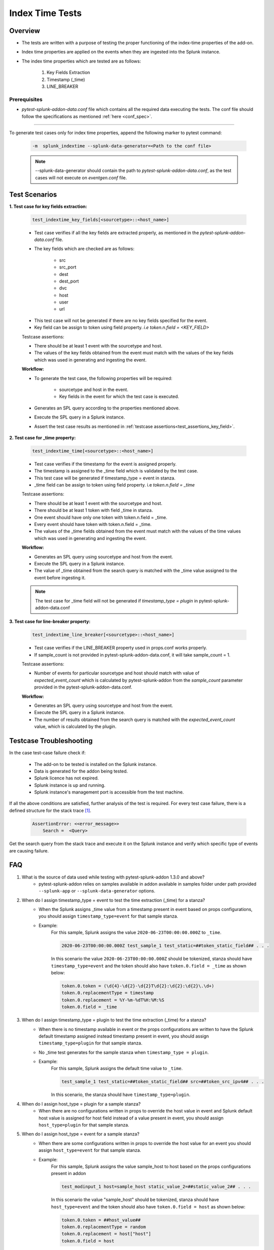 Index Time Tests
=======================

Overview
-------------------

* The tests are written with a purpose of testing the proper functioning of the index-time properties of the add-on.
* Index time properties are applied on the events when they are ingested into the Splunk instance.
* The index time properties which are tested are as follows:

    1. Key Fields Extraction
    2. Timestamp (_time)
    3. LINE_BREAKER

Prerequisites
""""""""""""""""

* `pytest-splunk-addon-data.conf` file which contains all the required data
  executing the tests. The conf file should follow the specifications as mentioned :ref:`here <conf_spec>`.

--------------------------------

.. _index_time_tests:

To generate test cases only for index time properties, append the following marker to pytest command:

    .. code-block:: console

        -m  splunk_indextime --splunk-data-generator=<Path to the conf file>

    .. note::
        --splunk-data-generator should contain the path to *pytest-splunk-addon-data.conf*,
        as the test cases will not execute on *eventgen.conf* file.


Test Scenarios
--------------

.. _key_fields:

**1. Test case for key fields extraction:**

    .. code-block:: python

        test_indextime_key_fields[<sourcetype>::<host_name>]

    * Test case verifies if all the key fields are extracted properly, 
      as mentioned in the `pytest-splunk-addon-data.conf` file.
    * The key fields which are checked are as follows:

        * src
        * src_port
        * dest
        * dest_port
        * dvc
        * host
        * user
        * url

    .. _test_assertions_key_field:

    * This test case will not be generated if there are no key fields specified for the event.
    * Key field can be assign to token using field property. `i.e token.n.field = <KEY_FIELD>`

    Testcase assertions:

    * There should be at least 1 event with the sourcetype and host.
    * The values of the key fields obtained from the event 
      must match with the values of the key fields which was used in generating and ingesting the event.

    **Workflow:**

    * To generate the test case, the following properties will be required:

        * sourcetype and host in the event.
        * Key fields in the event for which the test case is executed.

    * Generates an SPL query according to the properties mentioned above. 
    * Execute the SPL query in a Splunk instance.
    * Assert the test case results as mentioned in :ref:`testcase assertions<test_assertions_key_field>`.

**2. Test case for _time property:**

    .. code-block:: python

        test_indextime_time[<sourcetype>::<host_name>]

    * Test case verifies if the timestamp for the event is assigned properly.
    * The timestamp is assigned to the _time field which is validated by the test case.
    * This test case will be generated if timestamp_type = event in stanza.
    * _time field can be assign to token using field property. i.e `token.n.field = _time`

    Testcase assertions:

    * There should be at least 1 event with the sourcetype and host.
    * There should be at least 1 token with field _time in stanza.
    * One event should have only one token with token.n.field = _time.
    * Every event should have token with token.n.field = _time.
    * The values of the _time fields obtained from the event 
      must match with the values of the time values which was used in generating and ingesting the event.

    **Workflow:**

    * Generates an SPL query using sourcetype and host from the event. 
    * Execute the SPL query in a Splunk instance.
    * The value of _time obtained from the search query is matched
      with the _time value assigned to the event before ingesting it.

    .. note::
        The test case for _time field will not be generated if `timestamp_type = plugin` in
        pytest-splunk-addon-data.conf

**3. Test case for line-breaker property:**

    .. code-block:: python

        test_indextime_line_breaker[<sourcetype>::<host_name>]

    * Test case verifies if the LINE_BREAKER property used in props.conf works properly.
    * If sample_count is not provided in pytest-splunk-addon-data.conf, it will take
      sample_count = 1.

    Testcase assertions:

    * Number of events for particular sourcetype and host should match with value of 
      `expected_event_count` which is calculated by pytest-splunk-addon from the `sample_count` 
      parameter provided in the pytest-splunk-addon-data.conf.

    **Workflow:**

    * Generates an SPL query using sourcetype and host from the event. 
    * Execute the SPL query in a Splunk instance.
    * The number of results obtained from the search query is matched with the 
      *expected_event_count* value, which is calculated by the plugin.

Testcase Troubleshooting
------------------------

In the case test-case failure check if:

    - The add-on to be tested is installed on the Splunk instance.
    - Data is generated for the addon being tested.
    - Splunk licence has not expired.
    - Splunk instance is up and running.
    - Splunk instance's management port is accessible from the test machine.

If all the above conditions are satisfied, further analysis of the test is required.
For every test case failure, there is a defined structure for the stack trace [1]_.

    .. code-block:: text

        AssertionError: <<error_message>>
            Search =  <Query>

Get the search query from the stack trace and execute it on the Splunk instance and verify which specific type of events are causing failure.


FAQ
----

1. What is the source of data used while testing with pytest-splunk-addon 1.3.0 and above?
    * pytest-splunk-addon relies on samples available in addon available in samples folder under path provided ``--splunk-app`` or ``--splunk-data-generator`` options.
2. When do I assign timestamp_type = event to test the time extraction (_time) for a stanza?
    * When the Splunk assigns _time value from a timestamp present in event based on props configurations, you should assign ``timestamp_type=event`` for that sample stanza.
    * Example: 
        For this sample, Splunk assigns the value ``2020-06-23T00:00:00.000Z`` to ``_time``.

        .. code-block:: text
          
          2020-06-23T00:00:00.000Z test_sample_1 test_static=##token_static_field## . . . 
          
        In this scenario the value ``2020-06-23T00:00:00.000Z`` should be tokenized, stanza should have ``timestamp_type=event`` and the token should also have ``token.0.field = _time`` as shown below:

        .. code-block:: text

          token.0.token = (\d{4}-\d{2}-\d{2}T\d{2}:\d{2}:\d{2}\.\d+)
          token.0.replacementType = timestamp
          token.0.replacement = %Y-%m-%dT%H:%M:%S
          token.0.field = _time
3. When do I assign timestamp_type = plugin to test the time extraction (_time) for a stanza?
    * When there is no timestamp available in event or the props configurations are written to have the Splunk default timestamp assigned instead timestamp present in event, you should assign ``timestamp_type=plugin`` for that sample stanza.
    * No _time test generates for the sample stanza when ``timestamp_type = plugin``.
    * Example: 
        For this sample, Splunk assigns the default time value to ``_time``.

        .. code-block:: text
          
          test_sample_1 test_static=##token_static_field## src=##token_src_ipv4## . . .
  
        In this scenario, the stanza should have ``timestamp_type=plugin``.
4. When do I assign host_type = plugin for a sample stanza?
    * When there are no configurations written in props to override the host value in event and Splunk default host value is assigned for host field instead of a value present in event, you should assign ``host_type=plugin`` for that sample stanza. 
5. When do I assign host_type = event for a sample stanza?
    * When there are some configurations written in props to override the host value for an event you should assign ``host_type=event`` for that sample stanza.
    * Example:
        For this sample, Splunk assigns the value sample_host to host based on the props configurations present in addon

        .. code-block:: text

          test_modinput_1 host=sample_host static_value_2=##static_value_2## . . .

        In this scenario the value "sample_host" should be tokenized, stanza should have ``host_type=event`` and the token should also have ``token.0.field = host`` as shown below:
        
        .. code-block:: text

          token.0.token = ##host_value##
          token.0.replacementType = random
          token.0.replacement = host["host"]
          token.0.field = host
6. Can I assign test any field present in my event as Key Field in Key Fields tests?
    * No, Key Fields are defined in plugin and only below fields can be validated as part of Key Field tests.

      * src
      * src_port
      * dest
      * dest_port
      * dvc
      * host
      * user
      * url
7. What if I don't assign any field as key_field in a particular stanza even if its present in props?
    * No test would generate to test Key Fields for that particular stanza and thus won't be correctly tested.
8. When do I assign token.<n>.field = <field_name> to test the Key Fields for an event?
    * When there props configurations written in props to extract any of the field present in Key Fields list, you should add ``token.<n>.field = <field_name>`` to the token for that field value.
    * Example:
        For this sample, there is report written in props that extracts ``127.0.0.1`` as ``src``,

        .. code-block:: text

          2020-06-23T00:00:00.000Z test_sample_1 127.0.0.1
          
        In this scenario the value ``127.0.0.1`` should be tokenized and the token should also have ``token.0.field = src`` as shown below:

        .. code-block:: text

          token.0.token = ##src_value##
          token.0.replacementType = random
          token.0.replacement = src["ipv4"]
          token.0.field = src

------------

.. [1] Stacktrace is the text displayed in the Exception block when the Test fails.
